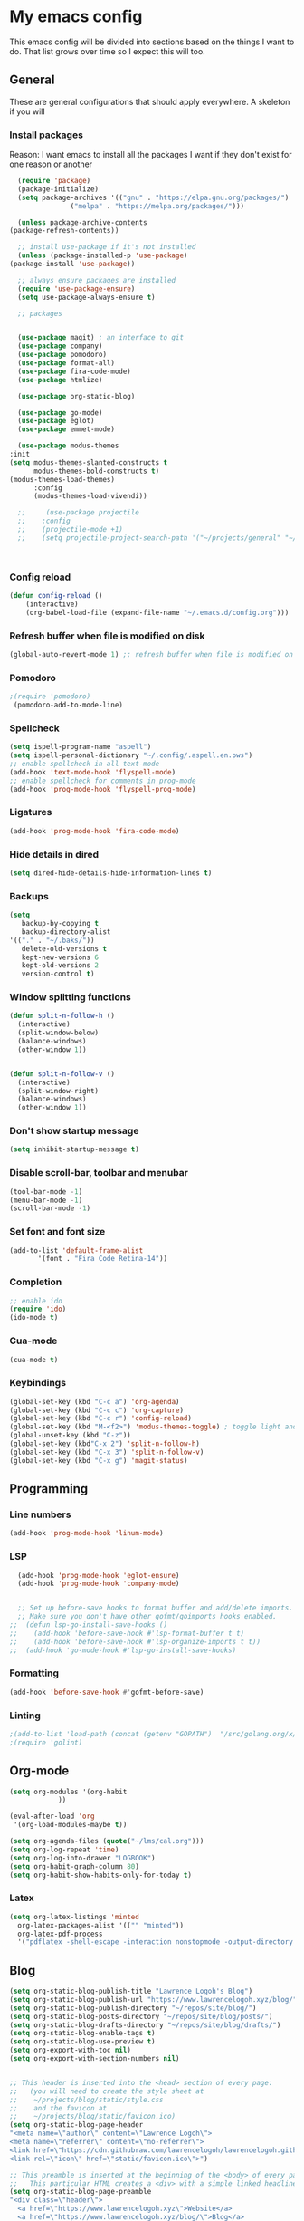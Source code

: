 * My emacs config
  This emacs config will be divided into sections based on the things I want to do.
  That list grows over time so I expect this will too.
   
** General
   These are general configurations that should apply everywhere.
   A skeleton if you will
   
   
*** Install packages
    Reason: I want emacs to install all the packages I want if they don't exist for one reason or another
    #+begin_src emacs-lisp
      (require 'package)
      (package-initialize)
      (setq package-archives '(("gnu" . "https://elpa.gnu.org/packages/")
			       ("melpa" . "https://melpa.org/packages/")))

      (unless package-archive-contents
	(package-refresh-contents))

      ;; install use-package if it's not installed
      (unless (package-installed-p 'use-package)
	(package-install 'use-package))

      ;; always ensure packages are installed
      (require 'use-package-ensure)
      (setq use-package-always-ensure t)

      ;; packages


      (use-package magit) ; an interface to git
      (use-package company)
      (use-package pomodoro)
      (use-package format-all)
      (use-package fira-code-mode)
      (use-package htmlize)

      (use-package org-static-blog)

      (use-package go-mode)
      (use-package eglot)
      (use-package emmet-mode)

      (use-package modus-themes
	:init
	(setq modus-themes-slanted-constructs t
	      modus-themes-bold-constructs t)
	(modus-themes-load-themes)
	      :config
	      (modus-themes-load-vivendi))

      ;;     (use-package projectile
      ;;	:config
      ;;	(projectile-mode +1)
      ;;	(setq projectile-project-search-path '("~/projects/general" "~/projects/work" "~/projects/tech" "~/projects/learn")))



    #+end_src

*** Config reload
#+begin_src emacs-lisp
  (defun config-reload ()
      (interactive)
      (org-babel-load-file (expand-file-name "~/.emacs.d/config.org")))
  
#+end_src

*** Refresh buffer when file is modified on disk
#+begin_src emacs-lisp
  (global-auto-revert-mode 1) ;; refresh buffer when file is modified on disk
#+end_src

*** Pomodoro
#+begin_src emacs-lisp
  ;(require 'pomodoro) 
   (pomodoro-add-to-mode-line)

#+end_src
*** Spellcheck
#+begin_src emacs-lisp
  (setq ispell-program-name "aspell")
  (setq ispell-personal-dictionary "~/.config/.aspell.en.pws")
  ;; enable spellcheck in all text-mode
  (add-hook 'text-mode-hook 'flyspell-mode)
  ;; enable spellcheck for comments in prog-mode
  (add-hook 'prog-mode-hook 'flyspell-prog-mode)
#+end_src
*** Ligatures
#+begin_src emacs-lisp
  (add-hook 'prog-mode-hook 'fira-code-mode)
#+end_src
*** Hide details in dired
#+begin_src emacs-lisp
  (setq dired-hide-details-hide-information-lines t)
#+end_src
*** Backups
  #+BEGIN_SRC emacs-lisp
    (setq
       backup-by-copying t     
       backup-directory-alist
	'(("." . "~/.baks/"))    
       delete-old-versions t
       kept-new-versions 6
       kept-old-versions 2
       version-control t)       
  #+END_SRC
*** Window splitting functions
  #+BEGIN_SRC emacs-lisp
    (defun split-n-follow-h ()
      (interactive)
      (split-window-below)
      (balance-windows)
      (other-window 1))
     

    (defun split-n-follow-v ()
      (interactive)
      (split-window-right)
      (balance-windows)
      (other-window 1))
     
  #+END_SRC
*** Don't show startup message
    #+begin_src emacs-lisp
    (setq inhibit-startup-message t)
    #+end_src
*** Disable scroll-bar, toolbar and menubar
    #+begin_src emacs-lisp
    (tool-bar-mode -1)
    (menu-bar-mode -1)
    (scroll-bar-mode -1)
    #+end_src

*** Set font and font size
    #+begin_src emacs-lisp
      (add-to-list 'default-frame-alist
             '(font . "Fira Code Retina-14"))
    #+end_src
    
*** Completion
    #+begin_src emacs-lisp
      ;; enable ido
      (require 'ido)
      (ido-mode t)
    #+end_src
*** Cua-mode 
  #+BEGIN_SRC emacs-lisp
  (cua-mode t)
  #+END_SRC
*** Keybindings
    #+begin_src emacs-lisp
      (global-set-key (kbd "C-c a") 'org-agenda)
      (global-set-key (kbd "C-c c") 'org-capture)
      (global-set-key (kbd "C-c r") 'config-reload)
      (global-set-key (kbd "M-<f2>") 'modus-themes-toggle) ; toggle light and dark modus themes
      (global-unset-key (kbd "C-z"))
      (global-set-key (kbd"C-x 2") 'split-n-follow-h) 
      (global-set-key (kbd "C-x 3") 'split-n-follow-v) 
      (global-set-key (kbd "C-x g") 'magit-status)

    #+end_src
** Programming
*** Line numbers
#+begin_src emacs-lisp
  (add-hook 'prog-mode-hook 'linum-mode)
#+end_src
*** LSP
#+begin_src emacs-lisp
  (add-hook 'prog-mode-hook 'eglot-ensure)
  (add-hook 'prog-mode-hook 'company-mode)
  

  ;; Set up before-save hooks to format buffer and add/delete imports.
  ;; Make sure you don't have other gofmt/goimports hooks enabled.
;;  (defun lsp-go-install-save-hooks ()
;;    (add-hook 'before-save-hook #'lsp-format-buffer t t)
;;    (add-hook 'before-save-hook #'lsp-organize-imports t t))
;;  (add-hook 'go-mode-hook #'lsp-go-install-save-hooks)

#+end_src
*** Formatting
#+begin_src emacs-lisp
  (add-hook 'before-save-hook #'gofmt-before-save)
#+end_src
*** Linting
    #+begin_src emacs-lisp
      ;(add-to-list 'load-path (concat (getenv "GOPATH")  "/src/golang.org/x/lint/misc/emacs/"))
      ;(require 'golint)
    #+end_src
** Org-mode
#+begin_src emacs-lisp
  (setq org-modules '(org-habit
		      ))

  (eval-after-load 'org
   '(org-load-modules-maybe t))

  (setq org-agenda-files (quote("~/lms/cal.org")))
  (setq org-log-repeat 'time)
  (setq org-log-into-drawer "LOGBOOK")
  (setq org-habit-graph-column 80)
  (setq org-habit-show-habits-only-for-today t)
#+end_src
*** Latex
    #+begin_src emacs-lisp
    (setq org-latex-listings 'minted
      org-latex-packages-alist '(("" "minted"))
      org-latex-pdf-process
      '("pdflatex -shell-escape -interaction nonstopmode -output-directory %o %f"))

    #+end_src
** Blog
   #+begin_src emacs-lisp
     (setq org-static-blog-publish-title "Lawrence Logoh's Blog")
     (setq org-static-blog-publish-url "https://www.lawrencelogoh.xyz/blog/")
     (setq org-static-blog-publish-directory "~/repos/site/blog/")
     (setq org-static-blog-posts-directory "~/repos/site/blog/posts/")
     (setq org-static-blog-drafts-directory "~/repos/site/blog/drafts/")
     (setq org-static-blog-enable-tags t)
     (setq org-static-blog-use-preview t)
     (setq org-export-with-toc nil)
     (setq org-export-with-section-numbers nil)


     ;; This header is inserted into the <head> section of every page:
     ;;   (you will need to create the style sheet at
     ;;    ~/projects/blog/static/style.css
     ;;    and the favicon at
     ;;    ~/projects/blog/static/favicon.ico)
     (setq org-static-blog-page-header
     "<meta name=\"author\" content=\"Lawrence Logoh\">
     <meta name=\"referrer\" content=\"no-referrer\">
     <link href=\"https://cdn.githubraw.com/lawrencelogoh/lawrencelogoh.github.io/master/static/style.css\" rel=\"stylesheet\" type=\"text/css\" />
     <link rel=\"icon\" href=\"static/favicon.ico\">")

     ;; This preamble is inserted at the beginning of the <body> of every page:
     ;;   This particular HTML creates a <div> with a simple linked headline
     (setq org-static-blog-page-preamble
     "<div class=\"header\">
       <a href=\"https://www.lawrencelogoh.xyz\">Website</a>
       <a href=\"https://www.lawrencelogoh.xyz/blog/\">Blog</a>
       <a href=\"https://www.lawrencelogoh.xyz/blog/archive.html\">Blog archive</a>
       <a href=\"https://www.lawrencelogoh.xyz/blog/tags.html\">Categories</a>
     </div>")

     ;; This postamble is inserted at the end of the <body> of every page:
     ;;   This particular HTML creates a <div> with a link to the archive page
     ;;   and a licensing stub.
     (setq org-static-blog-page-postamble
     "")

     ;; This HTML code is inserted into the index page between the preamble and
     ;;   the blog posts
     (setq org-static-blog-index-front-matter
     "<h1> Lawrence Logoh's Blog </h1>\n")
   #+end_src
